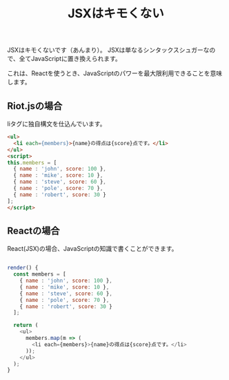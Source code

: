 
#+TITLE: JSXはキモくない


JSXはキモくないです（あんまり）。
JSXは単なるシンタックスシュガーなので、全てJavaScriptに置き換えられます。

これは、Reactを使うとき、JavaScriptのパワーを最大限利用できることを意味します。

** Riot.jsの場合

liタグに独自構文を仕込んでいます。

#+BEGIN_SRC html
<ul>
  <li each={members}>{name}の得点は{score}点です。</li>
</ul>
<script>
this.members = [
  { name : 'john', score: 100 },
  { name : 'mike', score: 10 },
  { name : 'steve', score: 60 },
  { name : 'pole', score: 70 },
  { name : 'robert', score: 30 }
];
</script>
#+END_SRC

** Reactの場合

React(JSX)の場合、JavaScriptの知識で書くことができます。

#+BEGIN_SRC js

render() {
  const members = [
    { name : 'john', score: 100 },
    { name : 'mike', score: 10 },
    { name : 'steve', score: 60 },
    { name : 'pole', score: 70 },
    { name : 'robert', score: 30 }
  ];

  return (
    <ul>
      members.map(m => (
        <li each={members}>{name}の得点は{score}点です。</li>
      ));
    </ul>
  );
}


#+END_SRC

